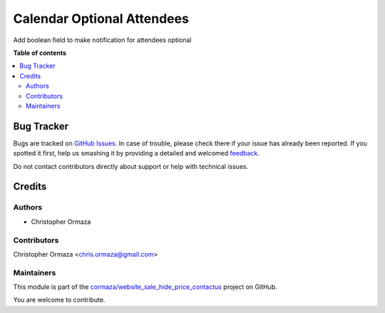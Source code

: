 ===========================
Calendar Optional Attendees
===========================

.. !!!!!!!!!!!!!!!!!!!!!!!!!!!!!!!!!!!!!!!!!!!!!!!!!!!!
   !! This file is generated by oca-gen-addon-readme !!
   !! changes will be overwritten.                   !!
   !!!!!!!!!!!!!!!!!!!!!!!!!!!!!!!!!!!!!!!!!!!!!!!!!!!!

.. |badge1| image:: https://img.shields.io/badge/maturity-Beta-yellow.png
    :target: https://odoo-community.org/page/development-status
    :alt: Beta
.. |badge2| image:: https://img.shields.io/badge/licence-AGPL--3-blue.png
    :target: http://www.gnu.org/licenses/agpl-3.0-standalone.html
    :alt: License: AGPL-3
.. |badge3| image:: https://img.shields.io/badge/github-cormaza%2Fwebsite_sale_hide_price_contactus-lightgray.png?logo=github
    :target: https://github.com/cormaza/website_sale_hide_price_contactus/tree/15.0/calendar_optional_attendees
    :alt: cormaza/website_sale_hide_price_contactus

|badge1| |badge2| |badge3| 

Add boolean field to make notification for attendees optional

**Table of contents**

.. contents::
   :local:

Bug Tracker
===========

Bugs are tracked on `GitHub Issues <https://github.com/cormaza/website_sale_hide_price_contactus/issues>`_.
In case of trouble, please check there if your issue has already been reported.
If you spotted it first, help us smashing it by providing a detailed and welcomed
`feedback <https://github.com/cormaza/website_sale_hide_price_contactus/issues/new?body=module:%20calendar_optional_attendees%0Aversion:%2015.0%0A%0A**Steps%20to%20reproduce**%0A-%20...%0A%0A**Current%20behavior**%0A%0A**Expected%20behavior**>`_.

Do not contact contributors directly about support or help with technical issues.

Credits
=======

Authors
~~~~~~~

* Christopher Ormaza

Contributors
~~~~~~~~~~~~

Christopher Ormaza <chris.ormaza@gmail.com>

Maintainers
~~~~~~~~~~~

This module is part of the `cormaza/website_sale_hide_price_contactus <https://github.com/cormaza/website_sale_hide_price_contactus/tree/15.0/calendar_optional_attendees>`_ project on GitHub.

You are welcome to contribute.
